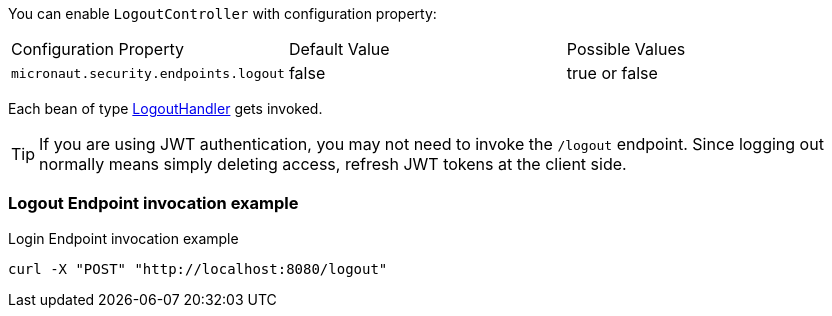 You can enable `LogoutController` with configuration property:

|===

| Configuration Property | Default Value | Possible Values

| `micronaut.security.endpoints.logout` | false | true or false

|===

Each bean of type link:{api}/io/micronaut/security/handlers/LogoutHandler.html[LogoutHandler] gets invoked.

TIP: If you are using JWT authentication, you may not need to invoke the `/logout` endpoint. Since logging out normally means simply deleting access, refresh JWT tokens at the client side.

=== Logout Endpoint invocation example

[source, bash]
.Login Endpoint invocation example
----
curl -X "POST" "http://localhost:8080/logout"
----

